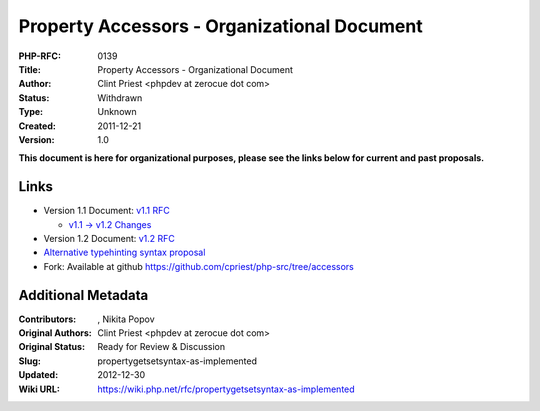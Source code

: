 Property Accessors - Organizational Document
============================================

:PHP-RFC: 0139
:Title: Property Accessors - Organizational Document
:Author: Clint Priest <phpdev at zerocue dot com>
:Status: Withdrawn
:Type: Unknown
:Created: 2011-12-21
:Version: 1.0

**This document is here for organizational purposes, please see the
links below for current and past proposals.**

Links
-----

-  Version 1.1 Document: `v1.1
   RFC <https://wiki.php.net/rfc/propertygetsetsyntax-v1.1>`__

   -  `v1.1 -> v1.2
      Changes <rfc/propertygetsetsyntax-as-implemented/change-requests>`__

-  Version 1.2 Document: `v1.2
   RFC <https://wiki.php.net/rfc/propertygetsetsyntax-v1.2>`__
-  `Alternative typehinting syntax
   proposal <https://wiki.php.net/rfc/propertygetsetsyntax-alternative-typehinting-syntax>`__

-  Fork: Available at github
   https://github.com/cpriest/php-src/tree/accessors

Additional Metadata
-------------------

:Contributors: , Nikita Popov
:Original Authors: Clint Priest <phpdev at zerocue dot com>
:Original Status: Ready for Review & Discussion
:Slug: propertygetsetsyntax-as-implemented
:Updated: 2012-12-30
:Wiki URL: https://wiki.php.net/rfc/propertygetsetsyntax-as-implemented
